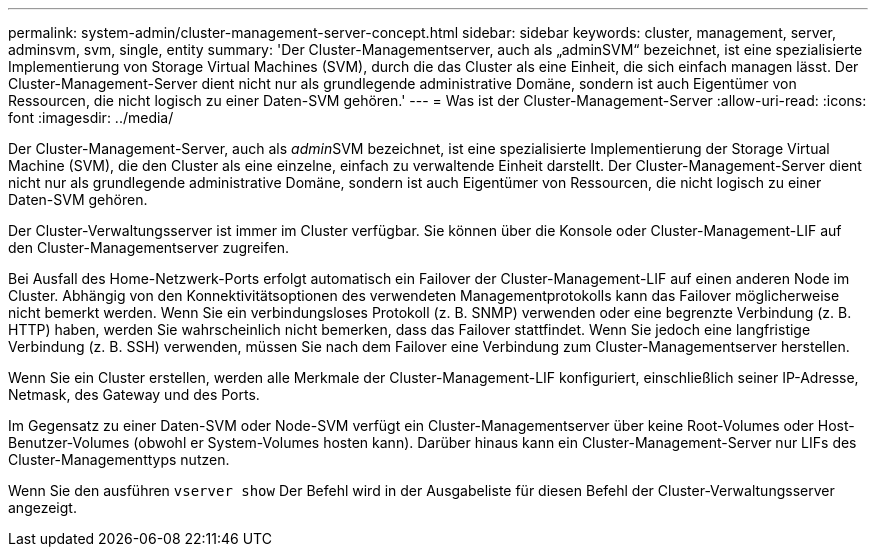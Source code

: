 ---
permalink: system-admin/cluster-management-server-concept.html 
sidebar: sidebar 
keywords: cluster, management, server, adminsvm, svm, single, entity 
summary: 'Der Cluster-Managementserver, auch als „adminSVM“ bezeichnet, ist eine spezialisierte Implementierung von Storage Virtual Machines (SVM), durch die das Cluster als eine Einheit, die sich einfach managen lässt. Der Cluster-Management-Server dient nicht nur als grundlegende administrative Domäne, sondern ist auch Eigentümer von Ressourcen, die nicht logisch zu einer Daten-SVM gehören.' 
---
= Was ist der Cluster-Management-Server
:allow-uri-read: 
:icons: font
:imagesdir: ../media/


[role="lead"]
Der Cluster-Management-Server, auch als __admin__SVM bezeichnet, ist eine spezialisierte Implementierung der Storage Virtual Machine (SVM), die den Cluster als eine einzelne, einfach zu verwaltende Einheit darstellt. Der Cluster-Management-Server dient nicht nur als grundlegende administrative Domäne, sondern ist auch Eigentümer von Ressourcen, die nicht logisch zu einer Daten-SVM gehören.

Der Cluster-Verwaltungsserver ist immer im Cluster verfügbar. Sie können über die Konsole oder Cluster-Management-LIF auf den Cluster-Managementserver zugreifen.

Bei Ausfall des Home-Netzwerk-Ports erfolgt automatisch ein Failover der Cluster-Management-LIF auf einen anderen Node im Cluster. Abhängig von den Konnektivitätsoptionen des verwendeten Managementprotokolls kann das Failover möglicherweise nicht bemerkt werden. Wenn Sie ein verbindungsloses Protokoll (z. B. SNMP) verwenden oder eine begrenzte Verbindung (z. B. HTTP) haben, werden Sie wahrscheinlich nicht bemerken, dass das Failover stattfindet. Wenn Sie jedoch eine langfristige Verbindung (z. B. SSH) verwenden, müssen Sie nach dem Failover eine Verbindung zum Cluster-Managementserver herstellen.

Wenn Sie ein Cluster erstellen, werden alle Merkmale der Cluster-Management-LIF konfiguriert, einschließlich seiner IP-Adresse, Netmask, des Gateway und des Ports.

Im Gegensatz zu einer Daten-SVM oder Node-SVM verfügt ein Cluster-Managementserver über keine Root-Volumes oder Host-Benutzer-Volumes (obwohl er System-Volumes hosten kann). Darüber hinaus kann ein Cluster-Management-Server nur LIFs des Cluster-Managementtyps nutzen.

Wenn Sie den ausführen `vserver show` Der Befehl wird in der Ausgabeliste für diesen Befehl der Cluster-Verwaltungsserver angezeigt.
